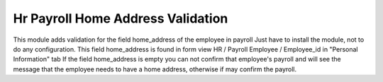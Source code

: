 Hr Payroll Home Address Validation
==================================

This module adds validation for the field home_address of the employee in payroll
Just have to install the module, not to do any configuration.
This field home_address is found in form view HR / Payroll Employee / Employee_id
in "Personal Information" tab If the field home_address is empty you can not confirm
that employee's payroll and will see the message that the employee needs to have a
home address, otherwise if may confirm the payroll.